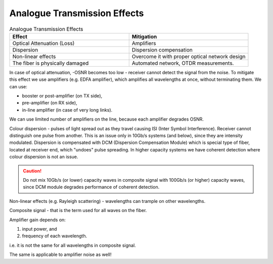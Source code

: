 Analogue Transmission Effects
+++++++++++++++++++++++++++++++

.. list-table:: Analogue Transmission Effects
   :widths: 25 25
   :header-rows: 1

   * - Effect
     - Mitigation
   * - Optical Attenuation (Loss)
     - Amplifiers
   * - Dispersion
     - Dispersion compensation
   * - Non-linear effects
     - Overcome it with proper optical network design
   * - The fiber is physically damaged
     - Automated network, OTDR measurements.

In case of optical attenuation, -OSNR becomes too low - receiver cannot detect the signal from the noise.
To mitigate this effect we use amplifiers (e.g. EDFA amplifier), which amplifies all wavelengths at once, without terminating them.
We can use:

- booster or post-amplifier (on TX side),
- pre-amplifier (on RX side),
- in-line amplifier (in case of very long links).

We can use limited number of amplifiers on the line, because each amplifier degrades OSNR.

Colour dispersion - pulses of light spread out as they travel causing ISI (Inter Symbol Interference). Receiver cannot distinguish one pulse from another.
This is an issue only in 10Gb/s systems (and below), since they are intensity modulated.
Dispersion is compensated with DCM (Dispersion Compensation Module) which is special type of fiber, located at receiver end, which "undoes" pulse spreading.
In higher capacity systems we have coherent detection where colour dispersion is not an issue.

.. caution::
   Do not mix 10Gb/s (or lower) capacity waves in composite signal with 100Gb/s (or higher) capacity waves, since DCM module degrades performance of coherent detection.

Non-linear effects (e.g. Rayleigh scattering) - wavelengths can trample on other wavelengths.

Composite signal - that is the term used for all waves on the fiber.

Amplifier gain depends on:

#. input power, and
#. frequency of each wavelength.

i.e. it is not the same for all wavelengths in composite signal.

The same is applicable to amplifier noise as well!



